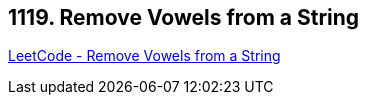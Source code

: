 == 1119. Remove Vowels from a String

https://leetcode.com/problems/remove-vowels-from-a-string/[LeetCode - Remove Vowels from a String]


